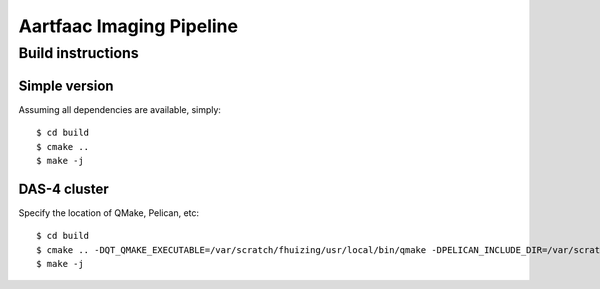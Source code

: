 Aartfaac Imaging Pipeline
=========================

------------------
Build instructions
------------------
Simple version
--------------

Assuming all dependencies are available, simply::

  $ cd build
  $ cmake ..
  $ make -j

DAS-4 cluster
-------------

Specify the location of QMake, Pelican, etc::

  $ cd build
  $ cmake .. -DQT_QMAKE_EXECUTABLE=/var/scratch/fhuizing/usr/local/bin/qmake -DPELICAN_INCLUDE_DIR=/var/scratch/fhuizing/usr/local/include/pelican -DPELICAN_LIBRARY=/var/scratch/fhuizing/usr/local/lib/libpelican.so -DPELICAN_TESTUTILS_LIBRARY=/var/scratch/fhuizing/usr/local/lib/libpelican-testutils.so -DCASACORE_ROOT=/var/scratch/swinbank/sw-20130410/ -DEIGEN3_INCLUDE_DIR=/var/scratch/fhuizing/usr/local/include/eigen3 -DENABLE_TESTS=OFF -DCMAKE_BUILD_TYPE=Release
  $ make -j
